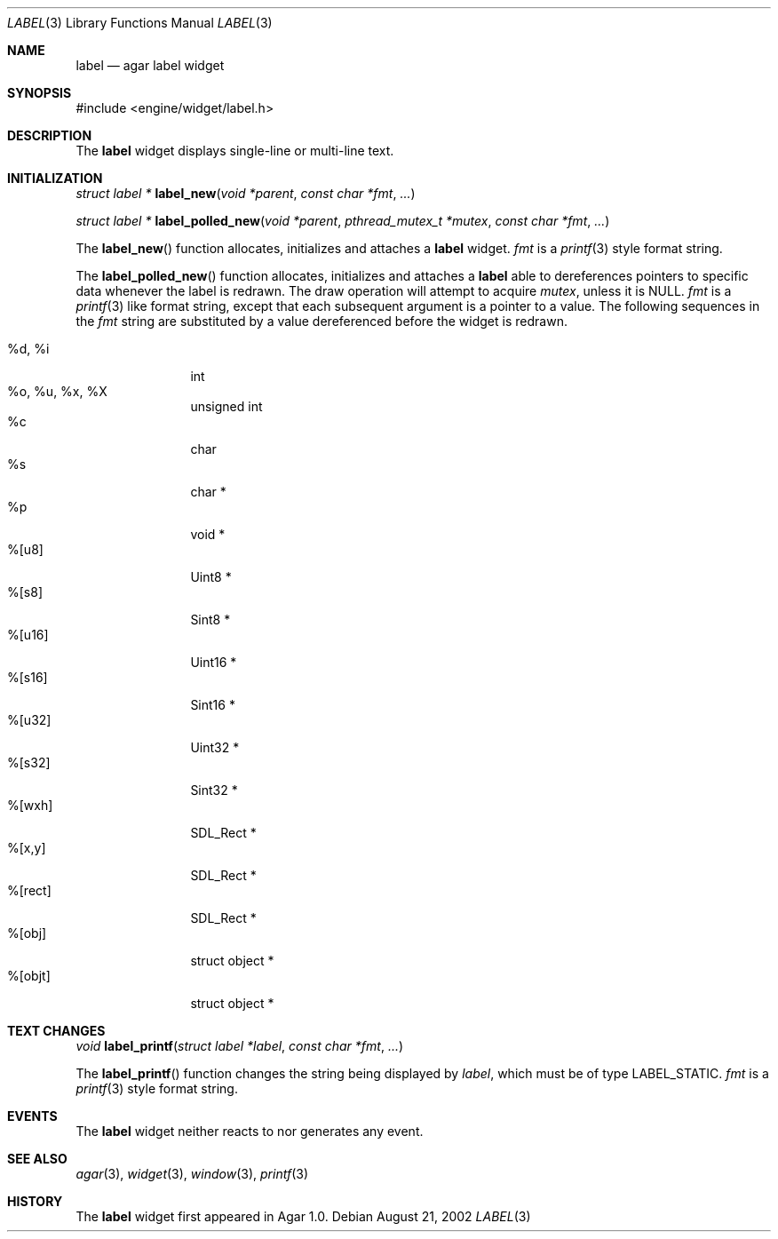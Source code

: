 .\"	$Csoft: label.3,v 1.16 2003/05/16 01:26:55 vedge Exp $
.\"
.\" Copyright (c) 2002, 2003 CubeSoft Communications, Inc.
.\" <http://www.csoft.org>
.\" All rights reserved.
.\"
.\" Redistribution and use in source and binary forms, with or without
.\" modification, are permitted provided that the following conditions
.\" are met:
.\" 1. Redistributions of source code must retain the above copyright
.\"    notice, this list of conditions and the following disclaimer.
.\" 2. Redistributions in binary form must reproduce the above copyright
.\"    notice, this list of conditions and the following disclaimer in the
.\"    documentation and/or other materials provided with the distribution.
.\" 
.\" THIS SOFTWARE IS PROVIDED BY THE AUTHOR ``AS IS'' AND ANY EXPRESS OR
.\" IMPLIED WARRANTIES, INCLUDING, BUT NOT LIMITED TO, THE IMPLIED
.\" WARRANTIES OF MERCHANTABILITY AND FITNESS FOR A PARTICULAR PURPOSE
.\" ARE DISCLAIMED. IN NO EVENT SHALL THE AUTHOR BE LIABLE FOR ANY DIRECT,
.\" INDIRECT, INCIDENTAL, SPECIAL, EXEMPLARY, OR CONSEQUENTIAL DAMAGES
.\" (INCLUDING BUT NOT LIMITED TO, PROCUREMENT OF SUBSTITUTE GOODS OR
.\" SERVICES; LOSS OF USE, DATA, OR PROFITS; OR BUSINESS INTERRUPTION)
.\" HOWEVER CAUSED AND ON ANY THEORY OF LIABILITY, WHETHER IN CONTRACT,
.\" STRICT LIABILITY, OR TORT (INCLUDING NEGLIGENCE OR OTHERWISE) ARISING
.\" IN ANY WAY OUT OF THE USE OF THIS SOFTWARE EVEN IF ADVISED OF THE
.\" POSSIBILITY OF SUCH DAMAGE.
.\"
.Dd August 21, 2002
.Dt LABEL 3
.Os
.ds vT Agar API Reference
.ds oS Agar 1.0
.Sh NAME
.Nm label
.Nd agar label widget
.Sh SYNOPSIS
.Bd -literal
#include <engine/widget/label.h>
.Ed
.Sh DESCRIPTION
The
.Nm
widget displays single-line or multi-line text.
.Sh INITIALIZATION
.nr nS 1
.Ft "struct label *"
.Fn label_new "void *parent" "const char *fmt" "..."
.Pp
.Ft "struct label *"
.Fn label_polled_new "void *parent" "pthread_mutex_t *mutex" \
                     "const char *fmt" "..."
.nr nS 0
.Pp
The
.Fn label_new
function allocates, initializes and attaches a
.Nm
widget.
.Fa fmt
is a
.Xr printf 3
style format string.
.Pp
The
.Fn label_polled_new
function allocates, initializes and attaches a
.Nm
able to dereferences pointers to specific data whenever the label is redrawn.
The draw operation will attempt to acquire
.Fa mutex ,
unless it is
.Dv NULL .
.Fa fmt
is a
.Xr printf 3
like format string, except that each subsequent argument is a pointer to a
value.
The following sequences in the
.Fa fmt
string are substituted by a value dereferenced before the widget is redrawn.
.Pp
.Bl -tag -compact -width "%d, %i, %x"
.It %d, %i
int
.It %o, %u, %x, %X
unsigned int
.It %c
char
.It %s
char *
.It %p
void *
.It %[u8]
Uint8 *
.It %[s8]
Sint8 *
.It %[u16]
Uint16 *
.It %[s16]
Sint16 *
.It %[u32]
Uint32 *
.It %[s32]
Sint32 *
.It %[wxh]
SDL_Rect *
.It %[x,y]
SDL_Rect *
.It %[rect]
SDL_Rect *
.It %[obj]
struct object *
.It %[objt]
struct object *
.El
.Sh TEXT CHANGES
.nr nS 1
.Ft void
.Fn label_printf "struct label *label" "const char *fmt" "..."
.nr nS 0
.Pp
The
.Fn label_printf
function changes the string being displayed by
.Fa label ,
which must be of type
.Dv LABEL_STATIC .
.Fa fmt
is a
.Xr printf 3
style format string.
.Sh EVENTS
The
.Nm
widget neither reacts to nor generates any event.
.Pp
.Sh SEE ALSO
.Xr agar 3 ,
.Xr widget 3 ,
.Xr window 3 ,
.Xr printf 3
.Sh HISTORY
The
.Nm
widget first appeared in Agar 1.0.
